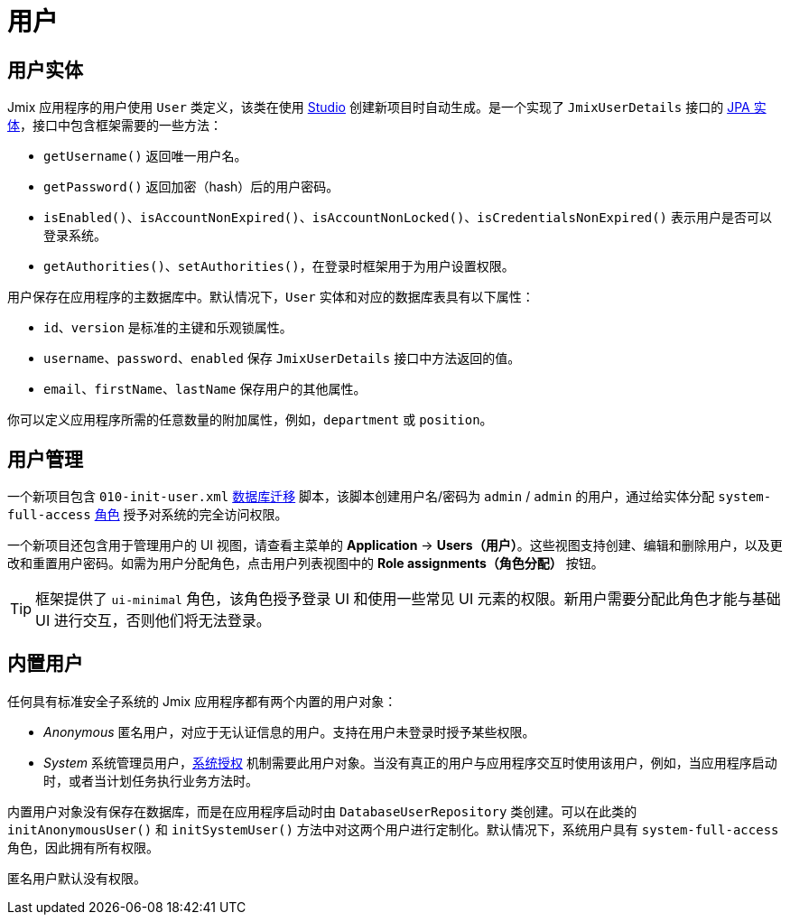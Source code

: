 = 用户

[[entity]]
== 用户实体

Jmix 应用程序的用户使用 `User` 类定义，该类在使用 xref:studio:project.adoc#creating-new-project[Studio] 创建新项目时自动生成。是一个实现了 `JmixUserDetails` 接口的 xref:data-model:entities.adoc#jpa[JPA 实体]，接口中包含框架需要的一些方法：

* `getUsername()` 返回唯一用户名。
* `getPassword()` 返回加密（hash）后的用户密码。
* `isEnabled()`、`isAccountNonExpired()`、`isAccountNonLocked()`、`isCredentialsNonExpired()` 表示用户是否可以登录系统。
* `getAuthorities()`、`setAuthorities()`，在登录时框架用于为用户设置权限。

用户保存在应用程序的主数据库中。默认情况下，`User` 实体和对应的数据库表具有以下属性：

* `id`、`version` 是标准的主键和乐观锁属性。
* `username`、`password`、`enabled` 保存 `JmixUserDetails` 接口中方法返回的值。
* `email`、`firstName`、`lastName` 保存用户的其他属性。

你可以定义应用程序所需的任意数量的附加属性，例如，`department` 或 `position`。

[[management]]
== 用户管理

一个新项目包含 `010-init-user.xml` xref:data-model:db-migration.adoc#changelogs[数据库迁移] 脚本，该脚本创建用户名/密码为 `admin` / `admin` 的用户，通过给实体分配 `system-full-access` xref:resource-roles.adoc[角色] 授予对系统的完全访问权限。

一个新项目还包含用于管理用户的 UI 视图，请查看主菜单的 *Application* -> *Users（用户）*。这些视图支持创建、编辑和删除用户，以及更改和重置用户密码。如需为用户分配角色，点击用户列表视图中的 *Role assignments（角色分配）* 按钮。

TIP: 框架提供了 `ui-minimal` 角色，该角色授予登录 UI 和使用一些常见 UI 元素的权限。新用户需要分配此角色才能与基础 UI 进行交互，否则他们将无法登录。

[[built-in]]
== 内置用户

任何具有标准安全子系统的 Jmix 应用程序都有两个内置的用户对象：

* _Anonymous_ 匿名用户，对应于无认证信息的用户。支持在用户未登录时授予某些权限。

* _System_ 系统管理员用户，xref:authentication.adoc#system[系统授权] 机制需要此用户对象。当没有真正的用户与应用程序交互时使用该用户，例如，当应用程序启动时，或者当计划任务执行业务方法时。

内置用户对象没有保存在数据库，而是在应用程序启动时由 `DatabaseUserRepository` 类创建。可以在此类的 `initAnonymousUser()` 和 `initSystemUser()` 方法中对这两个用户进行定制化。默认情况下，系统用户具有 `system-full-access` 角色，因此拥有所有权限。

匿名用户默认没有权限。

// 为匿名用户授予权限的示例代码可以参考 xref:ui:anonymous-access-to-screens.adoc[匿名访问界面] 部分。

// [[user-substitution]]
// == 替代用户

// 系统管理员可以赋予用户替代另一个用户的能力。替代意味着用户拥有被替换用户的全部安全 xref:security:resource-roles.adoc[许可] 和 xref:security:row-level-roles.adoc[限制]。例如，如果张三代替李四，那么当他以张三的身份登录应用程序时，具有李四的角色。

// 如需实际看看这些功能，请按照下列步骤：

// . 以 `admin` 用户登录，创建至少一个用户，并分配 `UI: minimal access` 角色。
// . 在 *Users（用户）* 表选择 `admin`，然后点击 *Additional（更多） -> User substitution（用户替代）*。可以看到 `admin` 已经能替代的用户列表。
// . 将新用户添加至 `admin` 能替代的用户列表中。
// . 现在可以看到主界面的 `userIndicator` 组件从显示当前用户名变成了一个包含可替代用户的下拉列表。如果选择一个替代用户，工作区会发生变化，就像重新用替代用户登录一样。但是所有的审计功能仍然使用实际登录用户 `admin`。

// `CurrentUserSubstitution` bean 可用于获取当前替代的用户、已认证用户或有效用户（在发生替代时为替代用户，否则为认证用户）。

// 示例：

// [source,java,indent=0]
// ----
// include::example$/ex1/src/main/java/security/ex1/screen/main/MainScreen.java[tags=user-substitution]
// ----

// * `CurrentAuthentication.getUser()` 方法总是返回认证用户。

// * `CurrentAuthentication.getAuthentication().getAuthorities()` 返回有效用户的授权。即，在替代时，这些授权与认证用户的授权不一致。
